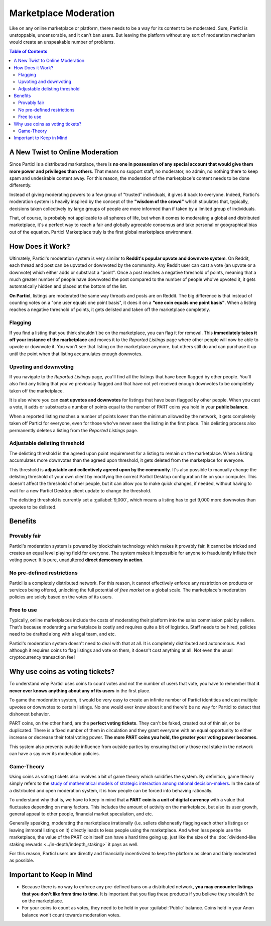 Marketplace Moderation
======================

Like on any online marketplace or platform, there needs to be a way for its content to be moderated. Sure, Particl is unstoppable, uncensorable, and it can't ban users. But leaving the platform without any sort of moderation mechanism would create an unspeakable number of problems.

.. contents:: Table of Contents
   :local:
   :backlinks: none
   :depth: 2

A New Twist to Online Moderation
--------------------------------

Since Particl is a distributed marketplace, there is **no one in possession of any special account that would give them more power and privileges than others**. That means no support staff, no moderator, no admin, no nothing there to keep spam and undesirable content away. For this reason, the moderation of the marketplace's content needs to be done differently. 

Instead of giving moderating powers to a few group of "trusted" individuals, it gives it back to everyone. Indeed, Particl's moderation system is heavily inspired by the concept of the **"wisdom of the crowd"** which stipulates that, typically, decisions taken collectively by large groups of people are more informed than if taken by a limited group of individuals. 

That, of course, is probably not applicable to all spheres of life, but when it comes to moderating a global and distributed marketplace, it's a perfect way to reach a fair and globally agreeable consensus and take personal or geographical bias out of the equation. Particl Marketplace truly is the first global marketplace environment.

How Does it Work? 
-----------------

Ultimately, Particl's moderation system is very similar to **Reddit's popular upvote and downvote system**. On Reddit, each thread and post can be upvoted or downvoted by the community. Any Reddit user can cast a vote (an upvote or a downvote) which either adds or substract a "point". Once a post reaches a negative threshold of points, meaning that a much greater number of people have downvoted the post compared to the number of people who've upvoted it, it gets automatically hidden and placed at the bottom of the list.

**On Particl**, listings are moderated the same way threads and posts are on Reddit. The big difference is that instead of counting votes on a "one user equals one point basis", it does it on a **"one coin equals one point basis"**. When a listing reaches a negative threshold of points, it gets delisted and taken off the marketplace completely. 

Flagging
^^^^^^^^

If you find a listing that you think shouldn't be on the marketplace, you can flag it for removal. This **immediately takes it off your instance of the marketplace** and moves it to the *Reported Listings* page where other people will now be able to upvote or downvote it. You won't see that listing on the marketplace anymore, but others still do and can purchase it up until the point when that listing accumulates enough downvotes.

Upvoting and downvoting
^^^^^^^^^^^^^^^^^^^^^^^

If you navigate to the *Reported Listings* page, you'll find all the listings that have been flagged by other people. You'll also find any listing that you've previously flagged and that have not yet received enough downvotes to be completely taken off the marketplace.

It is also where you can **cast upvotes and downvotes** for listings that have been flagged by other people. When you cast a vote, it adds or substracts a number of points equal to the number of PART coins you hold in your **public balance**. 

When a reported listing reaches a number of points lower than the minimum allowed by the network, it gets completely taken off Particl for everyone, even for those who've never seen the listing in the first place. This delisting process also permanently deletes a listing from the *Reported Listings* page. 

Adjustable delisting threshold
^^^^^^^^^^^^^^^^^^^^^^^^^^^^^^

The delisting threshold is the agreed upon point requirement for a listing to remain on the marketplace. When a listing accumulates more downvotes than the agreed upon threshold, it gets deleted from the marketplace for everyone.

This threshold is **adjustable and collectively agreed upon by the community**. It's also possible to manually change the delisting threshold of your own client by modifying the correct Particl Desktop configuration file on your computer. This doesn't affect the threshold of other people, but it can allow you to make quick changes, if needed, without having to wait for a new Particl Desktop client update to change the threshold.

The delisting threshold is currently set a :guilabel:`9,000`, which means a listing has to get 9,000 more downvotes than upvotes to be delisted.

Benefits
--------

Provably fair
^^^^^^^^^^^^^

Particl's moderation system is powered by blockchain technology which makes it provably fair. It cannot be tricked and creates an equal level playing field for everyone. The system makes it impossible for anyone to fraudulently inflate their voting power. It is pure, unadultered **direct democracy in action**.

No pre-defined restrictions
^^^^^^^^^^^^^^^^^^^^^^^^^^^

Particl is a completely distributed network. For this reason, it cannot effectively enforce any restriction on products or services being offered, unlocking the full potential of *free market* on a global scale. The marketplace's moderation policies are solely based on the votes of its users. 

Free to use
^^^^^^^^^^^

Typically, online marketplaces include the costs of moderating their platform into the sales commission paid by sellers. That's because moderating a marketplace is costly and requires quite a bit of logistics. Staff needs to be hired, policies need to be drafted along with a legal team, and etc. 

Particl's moderation system doesn't need to deal with that at all. It is completely distributed and autonomous. And although it requires coins to flag listings and vote on them, it doesn't cost anything at all. Not even the usual cryptocurrency transaction fee!

Why use coins as voting tickets?
--------------------------------

To understand why Particl uses coins to count votes and not the number of users that vote, you have to remember that **it never ever knows anything about any of its users** in the first place.

To game the moderation system, it would be very easy to create an infinite number of Particl identities and cast multiple upvotes or downvotes to certain listings. No one would ever know about it and there'd be no way for Particl to detect that dishonest behavior.

PART coins, on the other hand, are the **perfect voting tickets**. They can't be faked, created out of thin air, or be duplicated. There is a fixed number of them in circulation and they grant everyone with an equal opportunity to either increase or decrease their total voting power. **The more PART coins you hold, the greater your voting power becomes**.

This system also prevents outside influence from outside parties by ensuring that only those real stake in the network can have a say over its moderation policies.

Game-Theory
^^^^^^^^^^^

Using coins as voting tickets also involves a bit of game theory which solidifies the system. By definition, game theory simply refers to the `study of mathematical models of strategic interaction among rational decision-makers <https://en.wikipedia.org/wiki/Game_theory>`_. In the case of a distributed and open moderation system, it is how people can be forced into behaving rationally.

To understand why that is, we have to keep in mind that **a PART coin is a unit of digital currency** with a value that fluctuates depending on many factors. This includes the amount of activity on the marketplace, but also its user growth, general appeal to other people, financial market speculation, and etc.

Generally speaking, moderating the marketplace irrationally (i.e. sellers dishonestly flagging each other's listings or leaving immoral listings on it) directly leads to less people using the marketplace. And when less people use the marketplace, the value of the PART coin itself can have a hard time going up, just like the size of the :doc:`dividend-like staking rewards <../in-depth/indepth_staking>` it pays as well.

For this reason, Particl users are directly and financially incentivized to keep the platform as clean and fairly moderated as possible.

Important to Keep in Mind
-------------------------

- Because there is no way to enforce any pre-defined bans on a distributed network, **you may encounter listings that you don't like from time to time**. It is important that you flag these products if you believe they shouldn't be on the marketplace.
- For your coins to count as votes, they need to be held in your :guilabel:`Public` balance. Coins held in your Anon balance won't count towards moderation votes.